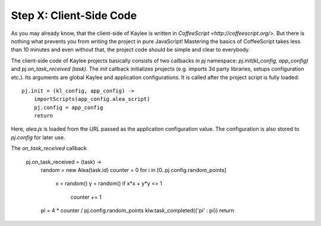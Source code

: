 .. _tutorial-client-side:

Step X: Client-Side Code
========================

As you may already know, that the client-side of Kaylee is written in
`CoffeeScript <http://coffeescript.org/>`. But there is nothing
what prevents you from writing the project in pure JavaScript!
Mastering the basics of CoffeeScript takes less than 10 minutes
and even without that, the project code should be simple and clear to
everybody.

The client-side code of Kaylee projects basically consists of two callbacks
in `pj` namespace: `pj.init(kl_config, app_config)` and
`pj.on_task_received (task)`. The `init` callback initializes projects (e.g.
imports 3d party libraries, setups configuration etc.). Its arguments are
global Kaylee and application configurations. It is called after the project
script is fully loaded::

  pj.init = (kl_config, app_config) ->
      importScripts(app_config.alea_script)
      pj.config = app_config
      return

Here, `alea.js` is loaded from the URL passed as the application configuration
value. The configuration is also stored to `pj.config` for later use.

The `on_task_received` callback 

  pj.on_task_received = (task) ->
      random = new Alea(task.id)
      counter = 0
      for i in [0..pj.config.random_points]
          x = random()
          y = random()
          if x*x + y*y <= 1
            counter += 1
      pi = 4 * counter / pj.config.random_points
      klw.task_completed({'pi' : pi})
      return


.. _alea.js: http://baagoe.org/en/w/index.php/Better_random_numbers_for_javascript
